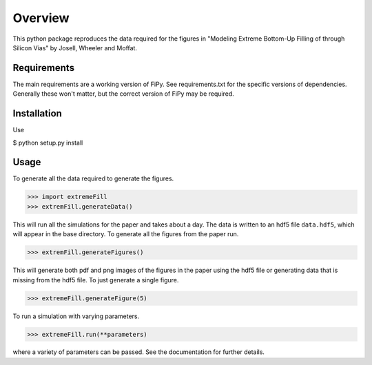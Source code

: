 ========
Overview
========

This python package reproduces the data required for the figures in
"Modeling Extreme Bottom-Up Filling of through Silicon Vias" by
Josell, Wheeler and Moffat.

------------
Requirements
------------

The main requirements are a working version of FiPy. See
requirements.txt for the specific versions of dependencies. Generally
these won't matter, but the correct version of FiPy may be required.

------------
Installation
------------

Use

$ python setup.py install

-----
Usage
-----

To generate all the data required to generate the figures.

>>> import extremeFill
>>> extremFill.generateData()
 
This will run all the simulations for the paper and takes about a
day. The data is written to an hdf5 file ``data.hdf5``, which will
appear in the base directory. To generate all the figures from the
paper run.

>>> extremFill.generateFigures()

This will generate both pdf and png images of the figures in the paper
using the hdf5 file or generating data that is missing from the hdf5
file. To just generate a single figure.

>>> extremeFill.generateFigure(5)

To run a simulation with varying parameters.

>>> extremeFill.run(**parameters)

where a variety of parameters can be passed. See the documentation for
further details.


